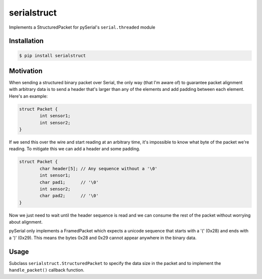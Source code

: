serialstruct
############

Implements a StructuredPacket for pySerial's ``serial.threaded`` module

Installation
============

.. code-block:: bash

        $ pip install serialstruct


Motivation
==========
When sending a structured binary packet over Serial, the only way (that I'm aware
of) to guarantee packet alignment with arbitrary data is to send a header that's
larger than any of the elements and add padding between each element. Here's an
example:

.. code-block:: c

        struct Packet {
                int sensor1;
                int sensor2;
        }

If we send this over the wire and start reading at an arbitrary time, it's
impossible to know what byte of the packet we're reading. To mitigate this we can
add a header and some padding.

.. code-block:: c

        struct Packet {
                char header[5]; // Any sequence without a '\0'
                int sensor1;
                char pad1;      // '\0'
                int sensor2;
                char pad2;      // '\0'
        }

Now we just need to wait until the header sequence is read and we can consume the
rest of the packet without worrying about alignment.

pySerial only implements a FramedPacket which expects a unicode sequence that
starts with a '(' (0x28) and ends with a ')' (0x29). This means the bytes 0x28 and
0x29 cannot appear anywhere in the binary data.

Usage
=====
Subclass ``serialstruct.StructuredPacket`` to specify the data size in the packet
and to implement the ``handle_packet()`` callback function.
